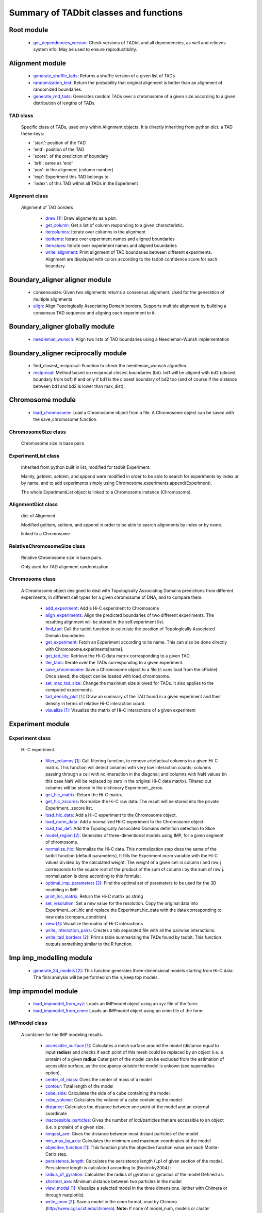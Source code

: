 =======================================
Summary of TADbit classes and functions
=======================================


Root module
-----------

   - `get_dependencies_version <http://3dgenomes.github.io/tadbit/reference/reference_utils.html#pytadbit.get_dependencies_version>`_: Check versions of TADbit and all dependencies, as well and retieves system                                             info. May be used to ensure reproductibility.

Alignment module
----------------

   - `generate_shuffle_tads <http://3dgenomes.github.io/tadbit/reference/reference_boundary_alignment.html#pytadbit.alignment.generate_shuffle_tads>`_: Returns a shuffle version of a given list of TADs

   - `randomization_test <http://3dgenomes.github.io/tadbit/reference/reference_boundary_alignment.html#pytadbit.alignment.randomization_test>`_: Return the probability that original alignment is better than an                                             alignment of randomized boundaries.

   - `generate_rnd_tads <http://3dgenomes.github.io/tadbit/reference/reference_boundary_alignment.html#pytadbit.alignment.generate_rnd_tads>`_: Generates random TADs over a chromosome of a given size according to a given                                             distribution of lengths of TADs.

TAD class
+++++++++
                      Specific class of TADs, used only within Alignment objects.
                      It is directly inheriting from python dict.
                      a TAD these keys:
                      
                      - 'start': position of the TAD
                      - 'end': position of the TAD
                      - 'score': of the prediction of boundary
                      - 'brk': same as 'end'
                      - 'pos': in the alignment (column number)
                      - 'exp': Experiment this TAD belongs to
                      - 'index': of this TAD within all TADs in the Experiment

Alignment class
+++++++++++++++
    Alignment of TAD borders

      - `draw <http://3dgenomes.github.io/tadbit/reference/reference_boundary_alignment.html#pytadbit.alignment.Alignment.draw>`_ [#first]_: Draw alignments as a plot.

      - `get_column <http://3dgenomes.github.io/tadbit/reference/reference_boundary_alignment.html#pytadbit.alignment.Alignment.get_column>`_: Get a list of column responding to a given characteristic.

      - `itercolumns <http://3dgenomes.github.io/tadbit/reference/reference_boundary_alignment.html#pytadbit.alignment.Alignment.itercolumns>`_: Iterate over columns in the alignment

      - `iteritems <http://3dgenomes.github.io/tadbit/reference/reference_boundary_alignment.html#pytadbit.alignment.Alignment.iteritems>`_: Iterate over experiment names and aligned boundaries

      - `itervalues <http://3dgenomes.github.io/tadbit/reference/reference_boundary_alignment.html#pytadbit.alignment.Alignment.itervalues>`_: Iterate over experiment names and aligned boundaries

      - `write_alignment <http://3dgenomes.github.io/tadbit/reference/reference_boundary_alignment.html#pytadbit.alignment.Alignment.write_alignment>`_: Print alignment of TAD boundaries between different experiments.                                             Alignment are displayed with colors according to the tadbit                                             confidence score for each boundary.

Boundary_aligner aligner module
-------------------------------

   - consensusize:                           Given two alignments returns a consensus alignment. Used for the generation                                             of multiple alignments

   - `align <http://3dgenomes.github.io/tadbit/reference/reference_aligner.html#pytadbit.boundary_aligner.aligner.align>`_: Align Topologically Associating Domain borders. Supports multiple alignment                                             by building a consensus TAD sequence and aligning each experiment to it.

Boundary_aligner globally module
--------------------------------

   - `needleman_wunsch <http://3dgenomes.github.io/tadbit/reference/reference_aligner.html#pytadbit.boundary_aligner.globally.needleman_wunsch>`_: Align two lists of TAD boundaries using a Needleman-Wunsh implementation

Boundary_aligner reciprocally module
------------------------------------

   - find_closest_reciprocal:                Function to check the needleman_wunsch algorithm.

   - `reciprocal <http://3dgenomes.github.io/tadbit/reference/reference_aligner.html#pytadbit.boundary_aligner.reciprocally.reciprocal>`_: Method based on reciprocal closest boundaries (bd). bd1 will be aligned                                             with bd2 (closest boundary from bd1) if and only if bd1 is the closest                                             boundary of bd2 too (and of course if the distance between bd1 and bd2 is                                             lower than max_dist).

Chromosome module
-----------------

   - `load_chromosome <http://3dgenomes.github.io/tadbit/reference/reference_chromosome.html#pytadbit.chromosome.load_chromosome>`_: Load a Chromosome object from a file. A Chromosome object can be saved with                                             the save_chromosome function.

ChromosomeSize class
++++++++++++++++++++
                      Chromosome size in base pairs

ExperimentList class
++++++++++++++++++++
                      Inherited from python built in list, modified for tadbit
                      Experiment.
                      
                      Mainly, `getitem`, `setitem`, and `append` were modified in order to
                      be able to search for experiments by index or by name, and to add
                      experiments simply using Chromosome.experiments.append(Experiment).
                      
                      The whole ExperimentList object is linked to a Chromosome instance
                      (Chromosome).

AlignmentDict class
+++++++++++++++++++
                      dict of Alignment
                      
                      Modified getitem, setitem, and append in order to be able to search
                      alignments by index or by name.
                      
                      linked to a Chromosome

RelativeChromosomeSize class
++++++++++++++++++++++++++++
                      Relative Chromosome size in base pairs.
                      
                      Only used for TAD alignment randomization.

Chromosome class
++++++++++++++++
    A Chromosome object designed to deal with Topologically Associating Domains
    predictions from different experiments, in different cell types for a given
    chromosome of DNA, and to compare them.

      - `add_experiment <http://3dgenomes.github.io/tadbit/reference/reference_chromosome.html#pytadbit.chromosome.Chromosome.add_experiment>`_: Add a Hi-C experiment to Chromosome

      - `align_experiments <http://3dgenomes.github.io/tadbit/reference/reference_chromosome.html#pytadbit.chromosome.Chromosome.align_experiments>`_: Align the predicted boundaries of two different experiments. The                                             resulting alignment will be stored in the self.experiment list.

      - `find_tad <http://3dgenomes.github.io/tadbit/reference/reference_chromosome.html#pytadbit.chromosome.Chromosome.find_tad>`_: Call the tadbit function to calculate the                                             position of Topologically Associated Domain boundaries

      - `get_experiment <http://3dgenomes.github.io/tadbit/reference/reference_chromosome.html#pytadbit.chromosome.Chromosome.get_experiment>`_: Fetch an Experiment according to its name.                                             This can also be done directly with Chromosome.experiments[name].

      - `get_tad_hic <http://3dgenomes.github.io/tadbit/reference/reference_chromosome.html#pytadbit.chromosome.Chromosome.get_tad_hic>`_: Retrieve the Hi-C data matrix corresponding to a given TAD.

      - `iter_tads <http://3dgenomes.github.io/tadbit/reference/reference_chromosome.html#pytadbit.chromosome.Chromosome.iter_tads>`_: Iterate over the TADs corresponding to a given experiment.

      - `save_chromosome <http://3dgenomes.github.io/tadbit/reference/reference_chromosome.html#pytadbit.chromosome.Chromosome.save_chromosome>`_: Save a Chromosome object to a file (it uses load from                                             the cPickle). Once saved, the object can be loaded with                                             load_chromosome.

      - `set_max_tad_size <http://3dgenomes.github.io/tadbit/reference/reference_chromosome.html#pytadbit.chromosome.Chromosome.set_max_tad_size>`_: Change the maximum size allowed for TADs. It also applies to the                                             computed experiments.

      - `tad_density_plot <http://3dgenomes.github.io/tadbit/reference/reference_chromosome.html#pytadbit.chromosome.Chromosome.tad_density_plot>`_ [#first]_: Draw an summary of the TAD found in a given experiment and their density                                             in terms of relative Hi-C interaction count.

      - `visualize <http://3dgenomes.github.io/tadbit/reference/reference_chromosome.html#pytadbit.chromosome.Chromosome.visualize>`_ [#first]_: Visualize the matrix of Hi-C interactions of a given experiment

Experiment module
-----------------

Experiment class
++++++++++++++++
    Hi-C experiment.

      - `filter_columns <http://3dgenomes.github.io/tadbit/reference/reference_experiment.html#pytadbit.experiment.Experiment.filter_columns>`_ [#first]_: Call filtering function, to remove artefactual columns in a given Hi-C                                             matrix. This function will detect columns with very low interaction                                             counts; columns passing through a cell with no interaction in the                                             diagonal; and columns with NaN values (in this case NaN will be replaced                                             by zero in the original Hi-C data matrix). Filtered out columns will be                                             stored in the dictionary Experiment._zeros.

      - `get_hic_matrix <http://3dgenomes.github.io/tadbit/reference/reference_experiment.html#pytadbit.experiment.Experiment.get_hic_matrix>`_: Return the Hi-C matrix.

      - `get_hic_zscores <http://3dgenomes.github.io/tadbit/reference/reference_experiment.html#pytadbit.experiment.Experiment.get_hic_zscores>`_: Normalize the Hi-C raw data. The result will be stored into                                             the private Experiment._zscore list.

      - `load_hic_data <http://3dgenomes.github.io/tadbit/reference/reference_experiment.html#pytadbit.experiment.Experiment.load_hic_data>`_: Add a Hi-C experiment to the Chromosome object.

      - `load_norm_data <http://3dgenomes.github.io/tadbit/reference/reference_experiment.html#pytadbit.experiment.Experiment.load_norm_data>`_: Add a normalized Hi-C experiment to the Chromosome object.

      - `load_tad_def <http://3dgenomes.github.io/tadbit/reference/reference_experiment.html#pytadbit.experiment.Experiment.load_tad_def>`_: Add the Topologically Associated Domains definition detection to Slice

      - `model_region <http://3dgenomes.github.io/tadbit/reference/reference_experiment.html#pytadbit.experiment.Experiment.model_region>`_ [#second]_: Generates of three-dimentional models using IMP, for a given segment of                                             chromosome.

      - `normalize_hic <http://3dgenomes.github.io/tadbit/reference/reference_experiment.html#pytadbit.experiment.Experiment.normalize_hic>`_: Normalize the Hi-C data. This normalization step does the same of                                             the tadbit function (default parameters),                                                                                          It fills the Experiment.norm variable with the Hi-C values divided by                                             the calculated weight.                                                                                          The weight of a given cell in column i and row j corresponds to the                                             square root of the product of the sum of column i by the sum of row                                             j.                                                                                          normalization is done according to this formula:

      - `optimal_imp_parameters <http://3dgenomes.github.io/tadbit/reference/reference_experiment.html#pytadbit.experiment.Experiment.optimal_imp_parameters>`_ [#second]_: Find the optimal set of parameters to be used for the 3D modeling in                                             IMP.

      - `print_hic_matrix <http://3dgenomes.github.io/tadbit/reference/reference_experiment.html#pytadbit.experiment.Experiment.print_hic_matrix>`_: Return the Hi-C matrix as string

      - `set_resolution <http://3dgenomes.github.io/tadbit/reference/reference_experiment.html#pytadbit.experiment.Experiment.set_resolution>`_: Set a new value for the resolution. Copy the original data into                                             Experiment._ori_hic and replace the Experiment.hic_data                                             with the data corresponding to new data                                             (compare_condition).

      - `view <http://3dgenomes.github.io/tadbit/reference/reference_experiment.html#pytadbit.experiment.Experiment.view>`_ [#first]_: Visualize the matrix of Hi-C interactions

      - `write_interaction_pairs <http://3dgenomes.github.io/tadbit/reference/reference_experiment.html#pytadbit.experiment.Experiment.write_interaction_pairs>`_: Creates a tab separated file with all the pairwise interactions.

      - `write_tad_borders <http://3dgenomes.github.io/tadbit/reference/reference_experiment.html#pytadbit.experiment.Experiment.write_tad_borders>`_ [#second]_: Print a table summarizing the TADs found by tadbit. This function outputs                                             something similar to the R function.

Imp imp_modelling module
------------------------

   - `generate_3d_models <http://3dgenomes.github.io/tadbit/reference/reference_imp_structuralmodels.html#pytadbit.imp.imp_modelling.generate_3d_models>`_ [#second]_: This function generates three-dimensional models starting from Hi-C data.                                             The final analysis will be performed on the n_keep top models.

Imp impmodel module
-------------------

   - `load_impmodel_from_xyz <http://3dgenomes.github.io/tadbit/reference/reference_imp_model.html#pytadbit.imp.impmodel.load_impmodel_from_xyz>`_: Loads an IMPmodel object using an xyz file of the form:

   - `load_impmodel_from_cmm <http://3dgenomes.github.io/tadbit/reference/reference_imp_model.html#pytadbit.imp.impmodel.load_impmodel_from_cmm>`_: Loads an IMPmodel object using an cmm file of the form:

IMPmodel class
++++++++++++++
    A container for the IMP modeling results.

      - `accessible_surface <http://3dgenomes.github.io/tadbit/reference/reference_imp_model.html#pytadbit.imp.impmodel.IMPmodel.accessible_surface>`_ [#first]_: Calculates a mesh surface around the model (distance equal to input                                             **radius**) and checks if each point of this mesh could be replaced by                                             an object (i.e. a protein) of a given **radius**                                                                                          Outer part of the model can be excluded from the estimation of                                             accessible surface, as the occupancy outside the model is unkown (see                                             superradius option).

      - `center_of_mass <http://3dgenomes.github.io/tadbit/reference/reference_imp_model.html#pytadbit.imp.impmodel.IMPmodel.center_of_mass>`_: Gives the center of mass of a model

      - `contour <http://3dgenomes.github.io/tadbit/reference/reference_imp_model.html#pytadbit.imp.impmodel.IMPmodel.contour>`_: Total length of the model

      - `cube_side <http://3dgenomes.github.io/tadbit/reference/reference_imp_model.html#pytadbit.imp.impmodel.IMPmodel.cube_side>`_: Calculates the side of a cube containing the model.

      - `cube_volume <http://3dgenomes.github.io/tadbit/reference/reference_imp_model.html#pytadbit.imp.impmodel.IMPmodel.cube_volume>`_: Calculates the volume of a cube containing the model.

      - `distance <http://3dgenomes.github.io/tadbit/reference/reference_utils.html#pytadbit.utils.three_dim_stats.distance>`_: Calculates the distance between one point of the model and an external                                             coordinate

      - `inaccessible_particles <http://3dgenomes.github.io/tadbit/reference/reference_imp_model.html#pytadbit.imp.impmodel.IMPmodel.inaccessible_particles>`_: Gives the number of loci/particles that are accessible to an object                                             (i.e. a protein) of a given size.

      - `longest_axe <http://3dgenomes.github.io/tadbit/reference/reference_imp_model.html#pytadbit.imp.impmodel.IMPmodel.longest_axe>`_: Gives the distance between most distant particles of the model

      - `min_max_by_axis <http://3dgenomes.github.io/tadbit/reference/reference_imp_model.html#pytadbit.imp.impmodel.IMPmodel.min_max_by_axis>`_: Calculates the minimum and maximum coordinates of the model

      - `objective_function <http://3dgenomes.github.io/tadbit/reference/reference_imp_model.html#pytadbit.imp.impmodel.IMPmodel.objective_function>`_ [#first]_: This function plots the objective function value per each Monte-Carlo                                             step.

      - `persistence_length <http://3dgenomes.github.io/tadbit/reference/reference_imp_model.html#pytadbit.imp.impmodel.IMPmodel.persistence_length>`_: Calculates the persistence length (Lp) of given section of the model.                                             Persistence length is calculated according to [Bystricky2004] :

      - `radius_of_gyration <http://3dgenomes.github.io/tadbit/reference/reference_imp_model.html#pytadbit.imp.impmodel.IMPmodel.radius_of_gyration>`_: Calculates the radius of gyration or gyradius of the model                                                                                          Defined as:

      - `shortest_axe <http://3dgenomes.github.io/tadbit/reference/reference_imp_model.html#pytadbit.imp.impmodel.IMPmodel.shortest_axe>`_: Minimum distance between two particles in the model

      - `view_model <http://3dgenomes.github.io/tadbit/reference/reference_imp_model.html#pytadbit.imp.impmodel.IMPmodel.view_model>`_ [#first]_: Visualize a selected model in the three dimensions. (either with Chimera                                             or through matplotlib).

      - `write_cmm <http://3dgenomes.github.io/tadbit/reference/reference_imp_model.html#pytadbit.imp.impmodel.IMPmodel.write_cmm>`_ [#second]_: Save a model in the cmm format, read by Chimera                                             (http://www.cgl.ucsf.edu/chimera).                                                                                          **Note:** If none of model_num, models or cluster parameter are set,                                             ALL the models will be written.

      - `write_xyz <http://3dgenomes.github.io/tadbit/reference/reference_imp_model.html#pytadbit.imp.impmodel.IMPmodel.write_xyz>`_ [#second]_: Writes a xyz file containing the 3D coordinates of each particle in the                                             model.                                                                                          **Note:** If none of model_num, models or cluster parameter are set,                                             ALL the models will be written.

Imp impoptimizer module
-----------------------

IMPoptimizer class
++++++++++++++++++
    This class optimizes a set of paramaters (scale, maxdist, lowfreq and
    upfreq) in order to maximize the correlation between the models generated
    by IMP and the input data.

      - `get_best_parameters_dict <http://3dgenomes.github.io/tadbit/reference/reference_imp_optimizer.html#pytadbit.imp.impoptimizer.IMPoptimizer.get_best_parameters_dict>`_: 

      - `load_from_file <http://3dgenomes.github.io/tadbit/reference/reference_imp_optimizer.html#pytadbit.imp.impoptimizer.IMPoptimizer.load_from_file>`_: Loads the optimized parameters from a file generated with the function:                                             pytadbit.imp.impoptimizer.IMPoptimizer.write_result.                                             This function does not overwrite the parameters that were already                                             loaded or calculated.

      - `load_grid_search <http://3dgenomes.github.io/tadbit/reference/reference_imp_optimizer.html#pytadbit.imp.impoptimizer.IMPoptimizer.load_grid_search>`_: Loads one file or a list of files containing pre-calculated Structural                                             Models (keep_models parameter used). And correlate each set of models                                             with real data. Usefull to run different correlation on the same data                                             avoiding to re-calculate each time the models.

      - `plot_2d <http://3dgenomes.github.io/tadbit/reference/reference_imp_optimizer.html#pytadbit.imp.impoptimizer.IMPoptimizer.plot_2d>`_ [#first]_: A grid of heatmaps representing the result of the optimization.

      - `plot_3d <http://3dgenomes.github.io/tadbit/reference/reference_imp_optimizer.html#pytadbit.imp.impoptimizer.IMPoptimizer.plot_3d>`_: A grid of heatmaps representing the result of the optimization.

      - `run_grid_search <http://3dgenomes.github.io/tadbit/reference/reference_imp_optimizer.html#pytadbit.imp.impoptimizer.IMPoptimizer.run_grid_search>`_ [#second]_: This function calculates the correlation between the models generated                                             by IMP and the input data for the four main IMP parameters (scale,                                             maxdist, lowfreq and upfreq) in the given ranges of values.

      - `write_result <http://3dgenomes.github.io/tadbit/reference/reference_imp_optimizer.html#pytadbit.imp.impoptimizer.IMPoptimizer.write_result>`_: This function writes a log file of all the values tested for each                                             parameter, and the resulting correlation value.                                                                                          This file can be used to load or merge data a posteriori using                                             the function pytadbit.imp.impoptimizer.IMPoptimizer.load_from_file

Imp structuralmodels module
---------------------------

   - `load_structuralmodels <http://3dgenomes.github.io/tadbit/reference/reference_imp_structuralmodels.html#pytadbit.imp.structuralmodels.load_structuralmodels>`_: Loads StructuralModels from a file                                             (generated with                                             save_models).

StructuralModels class
++++++++++++++++++++++
    This class contains three-dimensional models generated from a single Hi-C
    data. They can be reached either by their index (integer representing their
    rank according to objective function value), or by their IMP random intial
    number (as string).

      - `align_models <http://3dgenomes.github.io/tadbit/reference/reference_imp_structuralmodels.html#pytadbit.imp.structuralmodels.StructuralModels.align_models>`_: Three-dimensional aligner for structural models.

      - `angle_between_3_particles <http://3dgenomes.github.io/tadbit/reference/reference_imp_structuralmodels.html#pytadbit.imp.structuralmodels.StructuralModels.angle_between_3_particles>`_: Calculates the angle between 3 particles.                                                                                                                                       Given three particles A, B and C, the angle g (angle ACB, shown below):

      - `average_model <http://3dgenomes.github.io/tadbit/reference/reference_imp_structuralmodels.html#pytadbit.imp.structuralmodels.StructuralModels.average_model>`_: Builds and returns an average model representing a given group of models

      - `centroid_model <http://3dgenomes.github.io/tadbit/reference/reference_imp_structuralmodels.html#pytadbit.imp.structuralmodels.StructuralModels.centroid_model>`_: Estimates and returns the centroid model of a given group of models.

      - `cluster_analysis_dendrogram <http://3dgenomes.github.io/tadbit/reference/reference_imp_structuralmodels.html#pytadbit.imp.structuralmodels.StructuralModels.cluster_analysis_dendrogram>`_ [#first]_: Representation of the clustering results. The length of the leaves if                                             proportional to the final objective function value of each model. The                                             branch widths are proportional to the number of models in a given                                             cluster (or group of clusters, if it is an internal branch).

      - `cluster_models <http://3dgenomes.github.io/tadbit/reference/reference_imp_structuralmodels.html#pytadbit.imp.structuralmodels.StructuralModels.cluster_models>`_: This function performs a clustering analysis of the generated models                                             based on structural comparison. The result will be stored in                                             StructuralModels.clusters                                                                                          Clustering is done according to a score of pairwise comparison                                             calculated as:

      - `contact_map <http://3dgenomes.github.io/tadbit/reference/reference_imp_structuralmodels.html#pytadbit.imp.structuralmodels.StructuralModels.contact_map>`_ [#first]_ [#second]_: Plots a contact map representing the frequency of interaction (defined                                             by a distance cutoff) between two particles.

      - `correlate_with_real_data <http://3dgenomes.github.io/tadbit/reference/reference_imp_structuralmodels.html#pytadbit.imp.structuralmodels.StructuralModels.correlate_with_real_data>`_ [#first]_: Plots the result of a correlation between a given group of models and                                             original Hi-C data.

      - `deconvolve <http://3dgenomes.github.io/tadbit/reference/reference_imp_structuralmodels.html#pytadbit.imp.structuralmodels.StructuralModels.deconvolve>`_ [#first]_: This function performs a deconvolution analysis of a given froup of models.                                             It first clusters models based on structural comparison (dRMSD), and                                             then, performs a differential contact map between each possible pair                                             of cluster.

      - `define_best_models <http://3dgenomes.github.io/tadbit/reference/reference_imp_structuralmodels.html#pytadbit.imp.structuralmodels.StructuralModels.define_best_models>`_: Defines the number of top models (based on the objective function) to                                             keep. If keep_all is set to True in                                             generate_3d_models or in                                             model_region, then the full set                                             of models (n_models parameter) will be used, otherwise only the n_keep                                             models will be available.

      - `density_plot <http://3dgenomes.github.io/tadbit/reference/reference_imp_structuralmodels.html#pytadbit.imp.structuralmodels.StructuralModels.density_plot>`_ [#first]_ [#second]_: Plots the number of nucleotides per nm of chromatin vs the modeled                                             region bins.

      - `dihedral_angle <http://3dgenomes.github.io/tadbit/reference/reference_imp_structuralmodels.html#pytadbit.imp.structuralmodels.StructuralModels.dihedral_angle>`_: Calculates the dihedral angle between 2 planes formed by 4 particles.

      - `fetch_model_by_rand_init <http://3dgenomes.github.io/tadbit/reference/reference_imp_structuralmodels.html#pytadbit.imp.structuralmodels.StructuralModels.fetch_model_by_rand_init>`_: Models are stored according to their objective function value (first                                             best), but in order to reproduce a model, we need its initial random                                             number. This method helps to fetch the model corresponding to a given                                             initial random number stored under                                             StructuralModels.models[N]['rand_init'].

      - `get_contact_matrix <http://3dgenomes.github.io/tadbit/reference/reference_imp_structuralmodels.html#pytadbit.imp.structuralmodels.StructuralModels.get_contact_matrix>`_: Returns a matrix with the number of interactions observed below a given                                             cutoff distance.

      - `interactions <http://3dgenomes.github.io/tadbit/reference/reference_imp_structuralmodels.html#pytadbit.imp.structuralmodels.StructuralModels.interactions>`_ [#first]_ [#second]_: Plots, for each particle, the number of interactions (particles closer                                             than the guiven cut-off). The value given is the average for all models.

      - `median_3d_dist <http://3dgenomes.github.io/tadbit/reference/reference_imp_structuralmodels.html#pytadbit.imp.structuralmodels.StructuralModels.median_3d_dist>`_ [#first]_: Computes the median distance between two particles over a set of models

      - `model_consistency <http://3dgenomes.github.io/tadbit/reference/reference_imp_structuralmodels.html#pytadbit.imp.structuralmodels.StructuralModels.model_consistency>`_ [#first]_ [#second]_: Plots the particle consistency, over a given set of models, vs the                                             modeled region bins. The consistency is a measure of the variability                                             (or stability) of the modeled region (the higher the consistency value,                                             the higher stability).

      - `objective_function_model <http://3dgenomes.github.io/tadbit/reference/reference_imp_structuralmodels.html#pytadbit.imp.structuralmodels.StructuralModels.objective_function_model>`_ [#first]_: This function plots the objective function value per each Monte-Carlo                                             step

      - `particle_coordinates <http://3dgenomes.github.io/tadbit/reference/reference_imp_structuralmodels.html#pytadbit.imp.structuralmodels.StructuralModels.particle_coordinates>`_: Returns the mean coordinate of a given particle in a group of models.

      - `save_models <http://3dgenomes.github.io/tadbit/reference/reference_imp_structuralmodels.html#pytadbit.imp.structuralmodels.StructuralModels.save_models>`_ [#second]_: Saves all the models in pickle format (python object written to disk).

      - `view_centroid <http://3dgenomes.github.io/tadbit/reference/reference_imp_structuralmodels.html#pytadbit.imp.structuralmodels.StructuralModels.view_centroid>`_: shortcut for                                             view_models(tool='plot', show='highlighted', highlight='centroid')

      - `view_models <http://3dgenomes.github.io/tadbit/reference/reference_imp_structuralmodels.html#pytadbit.imp.structuralmodels.StructuralModels.view_models>`_ [#first]_: Visualize a selected model in the three dimensions (either with Chimera                                             or through matplotlib).

      - `walking_angle <http://3dgenomes.github.io/tadbit/reference/reference_imp_structuralmodels.html#pytadbit.imp.structuralmodels.StructuralModels.walking_angle>`_ [#first]_ [#second]_: Plots the angle between successive loci in a given model or set of                                             models. In order to limit the noise of the measure angle is calculated                                             between 3 loci, between each are two other loci. E.g. in the scheme                                             bellow, angle are calculated between loci A, D and G.

      - `walking_dihedral <http://3dgenomes.github.io/tadbit/reference/reference_imp_structuralmodels.html#pytadbit.imp.structuralmodels.StructuralModels.walking_dihedral>`_ [#first]_: Plots the dihedral angle between successive planes. A plane is formed by                                             3 successive loci.

      - `zscore_plot <http://3dgenomes.github.io/tadbit/reference/reference_imp_structuralmodels.html#pytadbit.imp.structuralmodels.StructuralModels.zscore_plot>`_ [#first]_: Generate 3 plots. Two heatmaps of the Z-scores used for modeling, one                                             of which is binary showing in red Z-scores higher than upper cut-off;                                             and in blue Z-scores lower than lower cut-off. Last plot is an histogram                                             of the distribution of Z-scores, showing selected regions. Histogram                                             also shows the fit to normal distribution.

Parsers hic_parser module
-------------------------

   - autoreader:                             Auto-detect matrix format of HiC data file.

   - `read_matrix <http://3dgenomes.github.io/tadbit/reference/reference_parser.html#pytadbit.parsers.hic_parser.read_matrix>`_: Read and checks a matrix from a file (using                                             autoreader) or a list.

Parsers tad_parser module
-------------------------

   - `parse_tads <http://3dgenomes.github.io/tadbit/reference/reference_parser.html#pytadbit.parsers.tad_parser.parse_tads>`_: Parse a tab separated value file that contains the list of TADs of a given                                             experiment. This file might have been generated whith the                                             print_result_R or with the R binding for tadbit

Tad_clustering tad_cmo module
-----------------------------

   - core_nw:                                Core of the fast Needleman-Wunsch algorithm that aligns matrices

   - virgin_score:                           Fill a matrix with zeros, except first row and first column filled with     multiple values of penalty.

   - core_nw_long:                           Core of the long Needleman-Wunsch algorithm that aligns matrices

   - `optimal_cmo <http://3dgenomes.github.io/tadbit/reference/reference_clustering.html#pytadbit.tad_clustering.tad_cmo.optimal_cmo>`_: Calculates the optimal contact map overlap between 2 matrices

Tadbit module
-------------

   - `tadbit <http://3dgenomes.github.io/tadbit/reference/reference_tadbit.html#pytadbit.tadbit.tadbit>`_: The TADbit algorithm works on raw chromosome interaction count data.                                             The normalization is neither necessary nor recommended,                                             since the data is assumed to be discrete counts.                                                                                          TADbit is a breakpoint detection algorithm that returns the optimal                                             segmentation of the chromosome under BIC-penalized likelihood. The                                             model assumes that counts have a Poisson distribution and that the                                             expected value of the counts decreases like a power-law with the                                             linear distance on the chromosome. This expected value of the counts                                             at position (i,j) is corrected by the counts at diagonal positions                                             (i,i) and (j,j). This normalizes for different restriction enzynme                                             site densities and 'mappability' of the reads in case a bin contains                                             repeated regions.

   - `batch_tadbit <http://3dgenomes.github.io/tadbit/reference/reference_tadbit.html#pytadbit.tadbit.batch_tadbit>`_ [#second]_: Use tadbit on directories of data files.                                             All files in the specified directory will be considered data file. The                                             presence of non data files will cause the function to either crash or                                             produce aberrant results.                                                                                          Each file has to contain the data for a single unit/chromosome. The                                             files can be separated in sub-directories corresponding to single                                             experiments or any other organization. Data files that should be                                             considered replicates have to start with the same characters, until                                             the character sep. For instance, all replicates of the unit                                             'chr1' should start with 'chr1\_', using the default value of sep.                                                                                          The data files are read through read.delim. You can pass options                                             to read.delim through the list read_options. For instance                                             if the files have no header, use read_options=list(header=FALSE) and if                                             they also have row names, read_options=list(header=FALSE, row.names=1).                                                                                          Other arguments such as max_size, n_CPU and verbose are passed to                                             tadbit.

Utils extraviews module
-----------------------

   - `compare_models <http://3dgenomes.github.io/tadbit/reference/reference_utils.html#pytadbit.utils.extraviews.compare_models>`_: Plots the difference of contact maps of two group of structural models.

   - `plot_3d_model <http://3dgenomes.github.io/tadbit/reference/reference_utils.html#pytadbit.utils.extraviews.plot_3d_model>`_ [#first]_: Given a 3 lists of coordinates (x, y, z) plots a three-dimentional model                                             using matplotlib

   - `color_residues <http://3dgenomes.github.io/tadbit/reference/reference_utils.html#pytadbit.utils.extraviews.color_residues>`_: Function to color residues from blue to red.

   - `plot_2d_optimization_result <http://3dgenomes.github.io/tadbit/reference/reference_utils.html#pytadbit.utils.extraviews.plot_2d_optimization_result>`_ [#first]_: A grid of heatmaps representing the result of the optimization.

   - colorize:                               Colorize with ANSII colors a string for printing in shell. this acording to                                             a given number between 0 and 10

   - `tad_border_coloring <http://3dgenomes.github.io/tadbit/reference/reference_utils.html#pytadbit.utils.extraviews.tad_border_coloring>`_: Colors TAD borders from blue to red (bad to good score). TAD are displayed                                             in scale of grey, from light to dark grey (first to last particle in the                                             TAD)

   - `tad_coloring <http://3dgenomes.github.io/tadbit/reference/reference_utils.html#pytadbit.utils.extraviews.tad_coloring>`_: Colors TADs from blue to red (first to last TAD). TAD borders are displayed                                             in scale of grey, from light to dark grey (again first to last border)

   - augmented_dendrogram [#first]_:         

   - `chimera_view <http://3dgenomes.github.io/tadbit/reference/reference_utils.html#pytadbit.utils.extraviews.chimera_view>`_ [#first]_: Open a list of .cmm files with Chimera (http://www.cgl.ucsf.edu/chimera)                                             to view models.

   - `plot_3d_optimization_result <http://3dgenomes.github.io/tadbit/reference/reference_utils.html#pytadbit.utils.extraviews.plot_3d_optimization_result>`_: Displays a three dimensional scatter plot representing the result of the                                             optimization.

   - nicer:                                  writes resolution number for human beings.

Utils hic_filtering module
--------------------------

   - filter_by_mean [#first]_:               fits the distribution of Hi-C interaction count by column in the matrix to                                             a polynomial. Then searches for the first possible

   - `hic_filtering_for_modelling <http://3dgenomes.github.io/tadbit/reference/reference_utils.html#pytadbit.utils.hic_filtering.hic_filtering_for_modelling>`_ [#first]_: Call filtering function, to remove artefactual columns in a given Hi-C                                             matrix. This function will detect columns with very low interaction                                             counts; and columns with NaN values (in this case NaN will be replaced                                             by zero in the original Hi-C data matrix). Filtered out columns will be                                             stored in the dictionary Experiment._zeros.

   - filter_by_zero_count [#first]_:         fits the distribution of Hi-C interaction count by column in the matrix to                                             a polynomial. Then searches for the first possible

Utils tadmaths module
---------------------

   - mean_none:                              Calculates the mean of a list of values without taking into account the None

   - zscore:                                 Calculates the log10, Z-score of a given list of values.

   - `calinski_harabasz <http://3dgenomes.github.io/tadbit/reference/reference_utils.html#pytadbit.utils.tadmaths.calinski_harabasz>`_: Implementation of the CH score [CalinskiHarabasz1974], that has shown to be                                             one the most accurate way to compare clustering methods                                             [MilliganCooper1985] [Tibshirani2001].                                                                                          The CH score is:

   - newton_raphson:                         Newton-Raphson method as defined in:                                             http://www.maths.tcd.ie/~ryan/TeachingArchive/161/teaching/newton-raphson.c.html                                             used to search for the persistence length of a given model.

Interpolate class
+++++++++++++++++
                      simple linear interpolation

Utils three_dim_stats module
----------------------------

   - `square_distance <http://3dgenomes.github.io/tadbit/reference/reference_utils.html#pytadbit.utils.three_dim_stats.square_distance>`_: Calculates the square distance between two particles.

   - `dihedral <http://3dgenomes.github.io/tadbit/reference/reference_utils.html#pytadbit.utils.three_dim_stats.dihedral>`_: Calculates dihedral angle between 4 points in 3D (array with x,y,z)

   - `generate_circle_points <http://3dgenomes.github.io/tadbit/reference/reference_utils.html#pytadbit.utils.three_dim_stats.generate_circle_points>`_: Returns list of 3d coordinates of points on a circle using the                                             Rodrigues rotation formula.                                                                                          see *Murray, G. (2013). Rotation About an Arbitrary Axis in 3 Dimensions*                                             for details

   - mass_center:                            Transforms coordinates according to the center of mass

   - rotate_among_y_axis:                    Rotate and object with a list of x, y, z coordinates among its center of                                             mass

   - `calc_eqv_rmsd <http://3dgenomes.github.io/tadbit/reference/reference_utils.html#pytadbit.utils.three_dim_stats.calc_eqv_rmsd>`_: Calculates the RMSD, dRMSD, the number of equivalent positions and a score                                             combining these three measures. The measure are done between a group of                                             models in a one against all manner.

   - get_center_of_mass:                     get the center of mass of a given object with list of x, y, z coordinates

   - find_angle_rotation_improve_x:          Finds the rotation angle needed to face the longest edge of the molecule

   - fast_square_distance:                   Calculates the square distance between two coordinates.

   - `angle_between_3_points <http://3dgenomes.github.io/tadbit/reference/reference_utils.html#pytadbit.utils.three_dim_stats.angle_between_3_points>`_: Calculates the angle between 3 particles                                                                                          Given three particles A, B and C, the angle g (angle ACB, shown below):

   - generate_sphere_points:                 Returns list of 3d coordinates of points on a sphere using the                                             Golden Section Spiral algorithm.

   - build_mesh:                             Main function for the calculation of the accessibility of a model.


.. [#first] functions generating plots

.. [#second] functions writing text files

